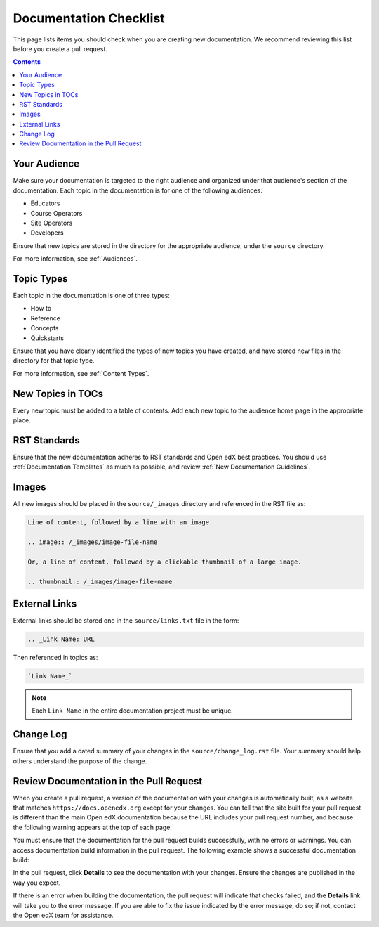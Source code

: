 Documentation Checklist
=============================

This page lists items you should check when you are creating new documentation. We recommend reviewing this list before you create a pull request.

.. contents:: Contents
  :local:
  :depth: 1

Your Audience
**************

Make sure your documentation is targeted to the right audience and organized under that audience's section of the documentation. Each topic in the documentation is for one of the following audiences:

* Educators
* Course Operators
* Site Operators
* Developers

Ensure that new topics are stored in the directory for the appropriate audience, under the ``source`` directory.

For more information, see :ref:`Audiences`.

Topic Types
************

Each topic in the documentation is one of three types:

* How to

* Reference

* Concepts

* Quickstarts
Ensure that you have clearly identified the types of new topics you have created, and have stored new files in the directory for that topic type.

For more information, see :ref:`Content Types`.


New Topics in TOCs
*******************

Every new topic must be added to a table of contents. Add each new topic to the audience home page in the appropriate place.


RST Standards
**************

Ensure that the new documentation adheres to RST standards and Open edX best practices. You should use :ref:`Documentation Templates` as much as possible, and review :ref:`New Documentation Guidelines`.


Images
********

All new images should be placed in the ``source/_images`` directory and referenced in the RST file as:

.. code-block:: RST

  Line of content, followed by a line with an image.

  .. image:: /_images/image-file-name

  Or, a line of content, followed by a clickable thumbnail of a large image.

  .. thumbnail:: /_images/image-file-name

External Links
***************

External links should be stored one in the ``source/links.txt`` file in the form:

.. code-block:: RST

  .. _Link Name: URL

Then referenced in topics as:

.. code-block:: RST

  `Link Name_`

.. note::  
 :class: dropdown

 Each ``Link Name`` in the entire documentation project must be unique.

Change Log
*************

Ensure that you add a dated summary of your changes
in the ``source/change_log.rst`` file. Your summary should help others understand the purpose of the change.

Review Documentation in the Pull Request
*****************************************

When you create a pull request, a version of the documentation with your changes is automatically built, as a website that matches ``https://docs.openedx.org`` except for your changes.  You can tell that the site built for your pull request is different than the main Open edX documentation because the URL includes your pull request number, and because the following warning appears at the top of each page:

.. image:: /_images/pr_doc_warning.png

You must ensure that the documentation for the pull request  builds successfully, with no errors or warnings. You can access documentation build information in the pull request. The following example shows a successful documentation build:

.. image:: /_images/pr_doc_link.png


In the pull request, click **Details** to see the documentation with your changes. Ensure the changes are published in the way you expect.

If there is an error when building the documentation, the pull request will indicate that checks failed, and the **Details** link will take you to the error message. If you are able to fix the issue indicated by the error message, do so; if not, contact the Open edX team for assistance.


